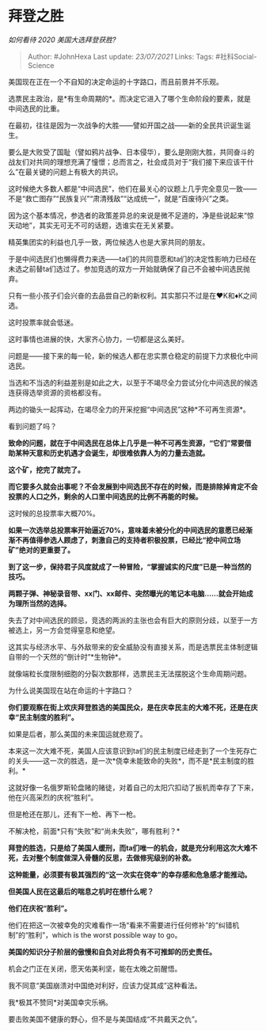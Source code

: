 * 拜登之胜
  :PROPERTIES:
  :CUSTOM_ID: 拜登之胜
  :END:

/如何看待 2020 美国大选拜登获胜?/

#+BEGIN_QUOTE
  Author: #JohnHexa Last update: /23/07/2021/ Links: Tags:
  #社科Social-Science
#+END_QUOTE

美国现在正在一个不自知的决定命运的十字路口，而且前景并不乐观。

选票民主政治，是*有生命周期的*。而决定它进入了哪个生命阶段的要素，就是中间选民的比重。

在最初，往往是因为一次战争的大胜------譬如开国之战------新的全民共识诞生诞生。

要么是大败受了国耻（譬如鸦片战争、日本侵华），要么是刚刚大胜，共同奋斗的战友们对共同的理想充满了憧憬；总而言之，社会成员对于“我们接下来应该干什么”在最关键的问题上有极大的共识。

这时候绝大多数人都是“中间选民”，他们在最关心的议题上几乎完全意见一致------不是“救亡图存”“民族复兴”“肃清残敌”“达成统一”，就是“百废待兴”之类。

因为这个基本情况，参选者的政策差异总的来说是微不足道的，净是些说起来“惊天动地”，其实无可无不可的话题，选谁实在无关紧要。

精英集团实的利益也几乎一致，两位候选人也是大家共同的朋友。

于是中间选民们也懒得费力来选------ta们的共同意愿和ta们的决定性影响力已经在未选之前替ta们选过了。参加竞选的双方一开始就确保了自己不会被中间选民抛弃。

只有一些小孩子们会兴奋的去品尝自己的新权利。其实那只不过是在♥️K和♦️K之间选。

这时投票率就会低迷。

这时事情也进展的快，大家齐心协力，一切都是这么美好。

问题是------接下来的每一轮，新的候选人都在忠实票仓稳定的前提下力求极化中间选民。

当选和不当选的利益差别是如此之大，以至于不竭尽全力尝试分化中间选民的候选连获得选举资源的资格都没有。

两边的锄头一起挥动，在竭尽全力的开采挖掘“中间选民”这种*不可再生资源*。

看到问题了吗？

*致命的问题，就在于中间选民在总体上几乎是一种不可再生资源，“它们”常要借助某种天意和历史机遇才会诞生，却很难依靠人为的力量去造就。*

*这个矿，挖完了就完了。*

*而它要多久就会出事呢？不会发展到中间选民不存在的时候，而是排除掉肯定不会投票的人口之外，剩余的人口里中间选民的比例不再能的时候。*

这时候的总投票率大概70%。

*如果一次选举总投票率开始逼近70%，意味着未被分化的中间选民的意愿已经渐渐不再值得参选人顾虑了，刺激自己的支持者积极投票，已经比“挖中间立场矿”绝对的更重要了。*

*到了这一步，保持君子风度就成了一种冒险，“掌握诚实的尺度”已是一种当然的技巧。*

*两颗子弹、神秘录音带、xx门、xx邮件、突然曝光的笔记本电脑......就会开始成为理所当然的选择。*

失去了对中间选民的顾忌，竞选的两派的主张也会有巨大的原则分歧，以至于一方被选上，另一方会觉得窒息和绝望。

这其实与经济水平、与外敌带来的安全威胁没有直接关系，而是选票民主体制逻辑自带的一个天然的“倒计时”*生物钟*。

就像端粒长度限制细胞的分裂次数那样，选票民主无法摆脱这个生命周期问题。

为什么说美国现在站在命运的十字路口？

*你们要观察在街上欢庆拜登胜选的美国民众，是在庆幸民主的大难不死，还是在庆幸“民主制度的胜利”。*

如果是后者，那么美国的未来国运就悲观了。

本来这一次大难不死，美国人应该意识到ta们的民主制度已经走到了一个生死存亡的关头------这一次的胜选，是一次*侥幸未能致命的失败*，而不是*民主制度的胜利。*

这就好像一名俄罗斯轮盘赌的赌徒，对着自己的太阳穴扣动了扳机而幸存了下来，他在兴高采烈的庆祝“胜利”。

但是枪还在那儿，还有下一枪、再下一枪。

不解决枪，前面*只有“失败”和“尚未失败”，哪有胜利？*

*拜登的胜选，只是给了美国人缓刑，而ta们唯一的机会，就是充分利用这次大难不死，去对整个制度做深入骨髓的反思，去做修宪级别的补救。*

*这种能量，必须要有极其强烈的“这一次实在侥幸”的幸存感和危急感才能推动。*

*但美国人民在这最后的喘息之机时在想什么呢？*

*他们在庆祝“胜利”。*

他们在把这一次被幸免的灾难看作一场“看来不需要进行任何修补”的“纠错机制”的“胜利”，which
is the worst possible way to go。

*美国的知识分子阶层的傲慢和自负对此将负有不可推卸的历史责任。*

机会之门正在关闭，愿天佑美利坚，能在太晚之前醒悟。

我不同意“美国崩溃对中国绝对利好，应该力促其成”这种看法。

我*极其不赞同*对美国幸灾乐祸。

要击败美国不健康的野心，但不是与美国结成“不共戴天之仇”。
